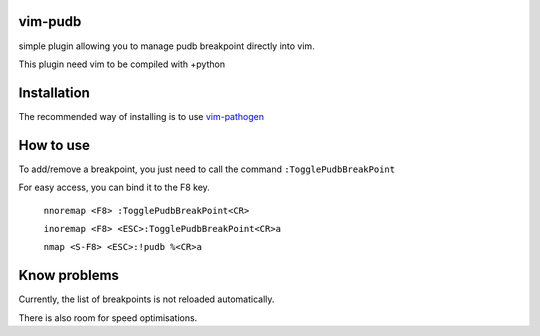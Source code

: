 vim-pudb
========

simple plugin allowing you to manage pudb breakpoint directly into vim.

This plugin need vim to be compiled with +python

Installation
============

The recommended way of installing is to use `vim-pathogen`_


How to use
==========
To add/remove a breakpoint, you just need to call the command ``:TogglePudbBreakPoint``

For easy access, you can bind it to the F8 key.


    ``nnoremap <F8> :TogglePudbBreakPoint<CR>``

    ``inoremap <F8> <ESC>:TogglePudbBreakPoint<CR>a``

    ``nmap <S-F8> <ESC>:!pudb %<CR>a``

.. _vim-pathogen: https://github.com/tpope/vim-pathogen#readme

Know problems
=============
Currently, the list of breakpoints is not reloaded automatically. 

There is also room for speed optimisations.
